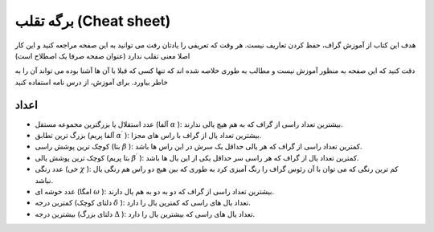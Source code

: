برگه تقلب (Cheat sheet)
==========================

هدف این کتاب از آموزش گراف، حفظ کردن تعاریف نیست. هر وقت که تعریفی را یادتان رفت می توانید
به این صفحه مراجعه کنید  و این کار اصلا معنی تقلب ندارد (عنوان صفحه صرفا یک اصطلاح است)

دقت کنید که این صفحه به منظور آموزش نیست و مطالب به طوری خلاصه شده اند که تنها کسی
که قبلا با آن ها آشنا بوده می تواند آن را به خاطر بیاورد. برای آموزش، از درس نامه
استفاده کنید

اعداد
-------
- عدد استقلال یا بزرگترین مجموعه مستقل (آلفا :math:`\alpha` ):
  بیشترین تعداد راسی از گراف که به هم هیچ یالی ندارند.
- بزرگ ترین تطابق (آلفا پریم :math:`\alpha^{\prime}` ):
  بیشترین تعداد یال از گراف با راس های مجزا.
- کوچک ترین پوشش راسی (بتا :math:`\beta` ):
  کمترین تعداد راسی از گراف که هر یالی حداقل یک سرش در این راس ها باشد.
- کوچک ترین پوشش یالی (بتا پریم :math:`\beta^{\prime}` ):
  کمترین تعداد یال از گراف که هر راسی سر حداقل یکی از این یال ها باشد.
- عدد رنگی (خی :math:`\chi` ):
  کم ترین رنگی که می توان با آن رئوس گراف را رنگ آمیزی کرد به طوری که بین
  هیچ دو راس هم رنگی یال نباشد.
- عدد خوشه ای (امگا :math:`\omega` ):
  بیشترین تعداد راسی از گراف که دو به دو به هم یال دارند.
- کمترین درجه (دلتای کوچک :math:`\delta` ):
  تعداد یال های راسی که کمترین یال را دارد.
- بیشترین درجه (دلتای بزرگ :math:`\Delta` ):
  تعداد یال های راسی که بیشترین یال را دارد.
